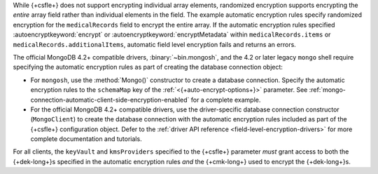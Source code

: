 While {+csfle+} does not support encrypting
individual array elements, randomized encryption supports encrypting the
*entire* array field rather than individual elements in the field. The
example automatic encryption rules specify randomized encryption for the
``medicalRecords`` field to encrypt the entire array. If the automatic
encryption rules specified :autoencryptkeyword:`encrypt` or
:autoencryptkeyword:`encryptMetadata` within ``medicalRecords.items`` or
``medicalRecords.additionalItems``, automatic field level encryption
fails and returns an errors.

The official MongoDB 4.2+ compatible drivers, :binary:`~bin.mongosh`,
and the 4.2 or later legacy ``mongo`` shell require specifying the 
automatic encryption rules as part of creating the database connection 
object:

- For ``mongosh``, use the :method:`Mongo()`
  constructor to create a database connection. Specify the automatic
  encryption rules to the ``schemaMap`` key of the
  :ref:`<{+auto-encrypt-options+}>` parameter. See
  :ref:`mongo-connection-automatic-client-side-encryption-enabled`
  for a complete example.

- For the official MongoDB 4.2+ compatible drivers, use the
  driver-specific database connection constructor (``MongoClient``)
  to create the database connection with the automatic encryption rules
  included as part of the {+csfle+}
  configuration object. Defer to the :ref:`driver API reference
  <field-level-encryption-drivers>` for more complete documentation and
  tutorials.

For all clients, the ``keyVault`` and ``kmsProviders`` specified
to the {+csfle+} parameter *must* grant
access to both the {+dek-long+}s specified in the automatic
encryption rules *and* the {+cmk-long+} used to encrypt the
{+dek-long+}s.
